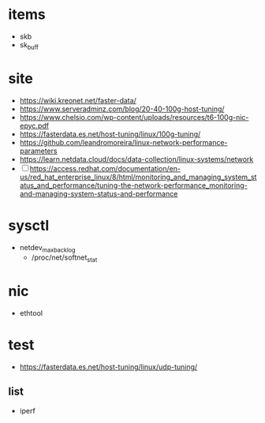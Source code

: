 * items

- skb
- sk_buff

* site

- https://wiki.kreonet.net/faster-data/
- https://www.serveradminz.com/blog/20-40-100g-host-tuning/
- https://www.chelsio.com/wp-content/uploads/resources/t6-100g-nic-epyc.pdf
- https://fasterdata.es.net/host-tuning/linux/100g-tuning/
- https://github.com/leandromoreira/linux-network-performance-parameters
- https://learn.netdata.cloud/docs/data-collection/linux-systems/network
- [ ] https://access.redhat.com/documentation/en-us/red_hat_enterprise_linux/8/html/monitoring_and_managing_system_status_and_performance/tuning-the-network-performance_monitoring-and-managing-system-status-and-performance

* sysctl

- netdev_max_backlog
  - /proc/net/softnet_stat
  
* nic

- ethtool
  
* test

- https://fasterdata.es.net/host-tuning/linux/udp-tuning/

** list

- iperf

